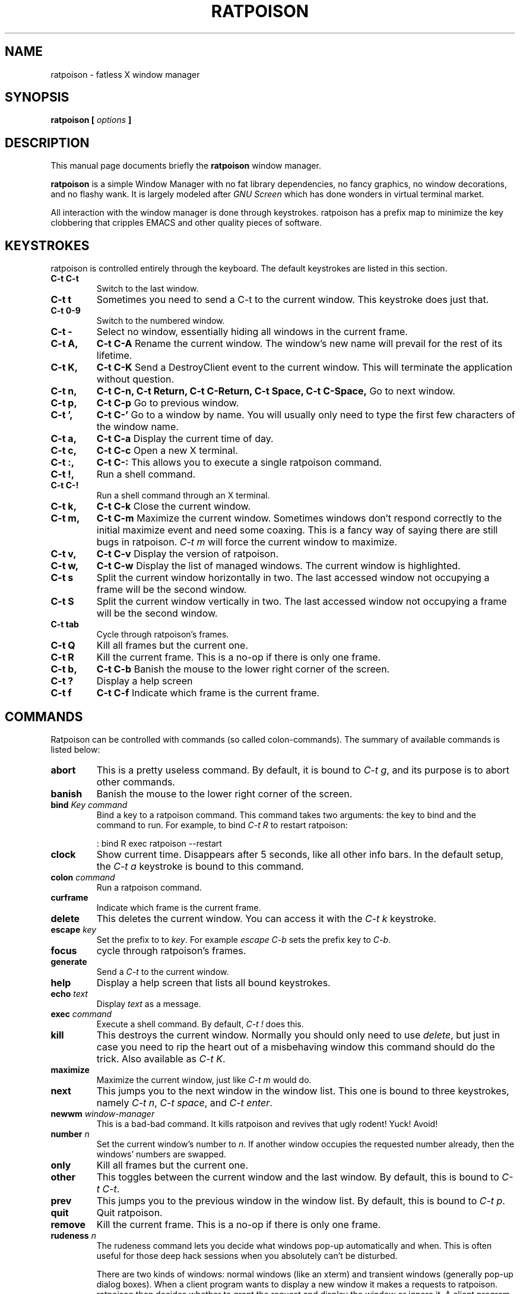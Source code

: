 .TH RATPOISON 1 "3 March, 2001" "ratpoison 1.0.0" RATPOISON
.SH NAME
ratpoison \- fatless X window manager
.SH SYNOPSIS
.B ratpoison [ \fIoptions\fP ]
.SH DESCRIPTION
This manual page documents briefly the
.B ratpoison
window manager.

\fBratpoison\fP is a simple Window Manager with no fat library
dependencies, no fancy graphics, no window decorations, and no
flashy wank. It is largely modeled after \fIGNU Screen\fP which
has done wonders in virtual terminal market.

All interaction with the window manager is done through
keystrokes. ratpoison has a prefix map to minimize the key
clobbering that cripples EMACS and other quality pieces of
software.
.SH KEYSTROKES
ratpoison is controlled entirely through the keyboard. The default
keystrokes are listed in this section.
.TP
.B C-t C-t
Switch to the last window.
.TP
.B C-t t
Sometimes you need to send a C-t to the current window. This keystroke
does just that.
.TP
.B C\-t 0-9
Switch to the numbered window.
.TP
.B C\-t \-
Select no window, essentially hiding all windows in the current frame.
.TP
.B C\-t A,
.B C\-t C\-A
Rename the current window. The window's new name will prevail for the
rest of its lifetime.
.TP
.B C\-t K,
.B C\-t C\-K
Send a DestroyClient event to the current window. This will terminate
the application without question.
.TP
.B C\-t n,
.B C\-t C\-n,
.B C\-t Return,
.B C\-t C\-Return,
.B C\-t Space,
.B C\-t C\-Space,
Go to next window.
.TP
.B C\-t p,
.B C\-t C\-p
Go to previous window.
.TP
.B C\-t ',
.B C\-t C\-'
Go to a window by name.  You will usually only need to type the first
few characters of the window name.
.TP
.B C\-t a,
.B C\-t C\-a
Display the current time of day.
.TP
.B C\-t c,
.B C\-t C\-c
Open a new X terminal.
.TP
.B C\-t :,
.B C\-t C\-:
This allows you to execute a single ratpoison command.
.TP
.B C\-t !,
Run a shell command.
.TP
.B C\-t C\-!
Run a shell command through an X terminal.
.TP
.B C\-t k,
.B C\-t C\-k
Close the current window.
.TP
.B C\-t m,
.B C\-t C\-m
Maximize the current window. Sometimes windows don't respond correctly
to the initial maximize event and need some coaxing. This is a fancy way
of saying there are still bugs in ratpoison. \fIC\-t m\fP will force the
current window to maximize.
.TP
.B C\-t v,
.B C\-t C\-v
Display the version of ratpoison.
.TP
.B C\-t w,
.B C\-t C\-w
Display the list of managed windows. The current window is highlighted.
.TP
.B C\-t s
Split the current window horizontally in two. The last accessed window
not occupying a frame will be the second window.
.TP
.B C\-t S
Split the current window vertically in two. The last accessed window not
occupying a frame will be the second window.
.TP
.B C\-t tab
Cycle through ratpoison's frames.
.TP
.B C\-t Q
Kill all frames but the current one.
.TP
.B C\-t R
Kill the current frame. This is a no-op if there is only one frame.
.TP
.B C\-t b,
.B C\-t C\-b
Banish the mouse to the lower right corner of the screen.
.TP
.B C\-t ?
Display a help screen
.TP
.B C\-t f
.B C\-t C\-f
Indicate which frame is the current frame.

.SH COMMANDS
Ratpoison can be controlled with commands (so called colon-commands).
The summary of available commands is listed below:
.TP
.B abort
This is a pretty useless command. By default, it is bound to
\fIC\-t g\fP, and its purpose is to abort other commands.
.TP
.B banish
Banish the mouse to the lower right corner of the screen.
.TP
.B bind \fIKey\fP \fIcommand\fP
Bind a key to a ratpoison command. This command takes two arguments: the
key to bind and the command to run. For example, to bind \fIC\-t R\fP to
restart ratpoison:

.IP
: bind R exec ratpoison --restart
.PP
.TP
.B clock
Show current time. Disappears after 5 seconds, like all other info bars.
In the default setup, the \fIC\-t a\fP keystroke is bound to this command.
.TP
.B colon \fIcommand\fP
Run a ratpoison command.
.TP
.B curframe
Indicate which frame is the current frame.
.TP
.B delete
This deletes the current window. You can access it with the \fIC\-t k\fP
keystroke.
.TP
.B escape \fIkey\fP
Set the prefix to to \fIkey\fP. For example \fIescape C-b\fP sets the
prefix key to \fIC\-b\fP.
.TP
.B focus
cycle through ratpoison's frames.
.TP
.B generate
Send a \fIC\-t\fP to the current window.
.TP
.B help
Display a help screen that lists all bound keystrokes.
.TP
.B echo \fItext\fP
Display \fItext\fP as a message.
.TP
.B exec \fIcommand\fP
Execute a shell command. By default, \fIC\-t !\fP does this.
.TP
.B kill
This destroys the current window. Normally you should only need to
use \fIdelete\fP, but just in case you need to rip the heart out of a
misbehaving window this command should do the trick. Also available as
\fIC\-t K\fP.
.TP
.B maximize
Maximize the current window, just like \fIC\-t m\fP would do.
.TP
.B next
This jumps you to the next window in the window list. This one is
bound to three keystrokes, namely \fIC\-t n\fP, \fIC\-t space\fP,
and \fIC\-t enter\fP.
.TP
.B newwm \fIwindow-manager\fP
This is a bad-bad command. It kills ratpoison and revives that
ugly rodent! Yuck! Avoid!
.TP
.B number \fIn\fP
Set the current window's number to \fIn\fP. If another window occupies
the requested number already, then the windows' numbers are swapped.
.TP
.B only
Kill all frames but the current one.
.TP
.B other
This toggles between the current window and the last window. By
default, this is bound to \fIC\-t C\-t\fP.
.TP
.B prev
This jumps you to the previous window in the window list. By default,
this is bound to \fIC\-t p\fP.
.TP
.B quit
Quit ratpoison.
.TP
.B remove
Kill the current frame. This is a no-op if there is only one frame.
.TP
.B rudeness \fIn\fP
The rudeness command lets you decide what windows pop-up automatically
and when. This is often useful for those deep hack sessions when you
absolutely can't be disturbed.

There are two kinds of windows: normal windows (like an xterm) and
transient windows (generally pop-up dialog boxes). When a client
program wants to display a new window it makes a requests to
ratpoison. ratpoison then decides whether to grant the request and
display the window or ignore it. A client program can also request
that one of its windows be raised. You can customize ratpoison to
either honour these requests (the default operation) or ignore them.

\fIn\fP is a number from 0 to 15. Each of the four bits determine
which requests ratpoison grants.

Bit 0 Tells ratpoison to grant raise requests on transient windows.
Bit 1 Tells ratpoison to grant raise requests on normal windows. 
Bit 2 Tells ratpoison to grant display requests on new transient windows.
Bit 3 Tells ratpoison to grant display requests on new normal windows.

For example, if you wanted only wanted to grant transient windows
raise requests and display requests you would type \fIrudeness
5\fP. If a request is not granted ratpoison will tell you about the
request with a message like \fIRaise request from window 1
(emacs)\fP.
.TP
.B select \fIn\fP
This jumps you to window \fIn\fP where \fIn\fP is the window number as
shown in the Program Bar. You can do the same trick with
\fIC\-n\fP too. To select no window, blanking the current
frame, type \fIselect -\fP.
.TP
.B select \fIwindow-name\fP
Go to a window by name. A shortcut is \fIC\-t '\fP.
.TP
.B source \fIfile\fP
Read a text file containing ratpoison commands.
.TP
.B split,
.B hsplit
Split the current window horizontally in two. The last accessed window
not occupying a frame will be the second window.
.TP
.B title \fItitle\fP
Rename the currently active window. This name will remain for the
duration of the window's life, unless you change it again. By default,
the \fIC\-t A\fP keystroke is bound to this command.
.TP
.B unbind \fIkey\fP
Unbind a keystroke.
.TP
.B version
Print ratpoison version.  By default, this is bound to \fIC\-t v\fP.
.TP
.B vsplit
Split the current window vertically in two. The last accessed window not
occupying a frame will be the second window.
.TP
.B windows
This displays the Program Bar which displays the windows you currently
have running. The number before each window name is used to jump to
that window. You can do this by typing \fIC\-t n\fP where \fIn\fP
is the number of the window. Note that only windows with numbers from
0 to 9 can be referenced using this keystroke.  To reach windows with
numbers greater than 9, use \fIC\-t '\fP and type the number at the
prompt.

After 5 seconds the Program Bar disappears.

This command is bound to \fIC\-t w\fP by default.

When invoked from the command-line like this,

$ ratpoison -c windows

Instead of a message bar, you will get a list of the windows printed
to stdout. This allows you to write more advanced scripts than simple
keyboard macros.

.SH OPTIONS
These are the command line options that are recognized by ratpoison:
.TP
\fB\-r\fR, \fB\-\-restart\fR
restart ratpoison
.TP
\fB\-k\fR, \fB\-\-kill\fR
kill ratpoison
.TP
\fB\-v\fR, \fB\-\-version\fR
output version information and exit
.TP
\fB\-h\fR, \fB\-\-help\fR
display this help and exit
.TP
\fB\-c\fR \fIcmd\fP, \fB\-\-command\fR \fIcmd\fP
Tell the running ratpoison process to execute the command
\fIcmd\fP. This is how ratpoison can be controlled from the
command-line or from a script.

.SH "REPORTING BUGS"
Report bugs to <ratpoison-devel@lists.sourceforge.net>.
.SH COPYRIGHT
Copyright \(co 2000, 2001 Shawn Betts
.br
This is free software; see the source for copying conditions.  There is NO
warranty; not even for MERCHANTABILITY or FITNESS FOR A PARTICULAR PURPOSE.
.SH "SEE ALSO"
The full documentation for
.B ratpoison
is maintained as a Texinfo manual.  If the
.B info
and
.B ratpoison
programs are properly installed at your site, the command
.IP
.B info ratpoison
.PP
should give you access to the complete manual.
.SH AUTHOR
Ratpoison was written by Shawn Betts <sabetts@users.sourceforge.net>.

This manual page was written by Gergely Nagy <8@free.bsd.hu> and
updated by Shawn Betts <sabetts@users.sourceforge.net>.
